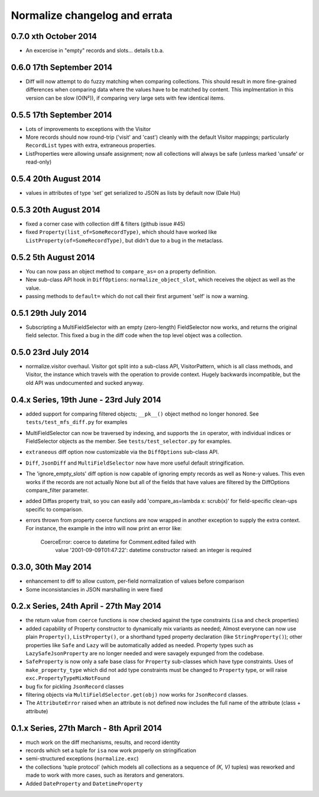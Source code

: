 Normalize changelog and errata
==============================

0.7.0 xth October 2014
----------------------
* An excercise in "empty" records and slots... details t.b.a.

0.6.0 17th September 2014
-------------------------
* Diff will now attempt to do fuzzy matching when comparing
  collections.  This should result in more fine-grained differences
  when comparing data where the values have to be matched by content.
  This implmentation in this version can be slow (O(N²)), if comparing
  very large sets with few identical items.

0.5.5 17th September 2014
-------------------------
* Lots of improvements to exceptions with the Visitor

* More records should now round-trip ('visit' and 'cast') cleanly with
  the default Visitor mappings; particularly ``RecordList`` types with
  extra, extraneous properties.

* ListProperties were allowing unsafe assignment; now all collections
  will always be safe (unless marked 'unsafe' or read-only)

0.5.4 20th August 2014
----------------------
* values in attributes of type 'set' get serialized to JSON as lists
  by default now (Dale Hui)

0.5.3 20th August 2014
----------------------
* fixed a corner case with collection diff & filters (github issue #45)

* fixed ``Property(list_of=SomeRecordType)``, which should have worked
  like ``ListProperty(of=SomeRecordType)``, but didn't due to a bug in
  the metaclass.

0.5.2 5th August 2014
---------------------
* You can now pass an object method to ``compare_as=`` on a property
  definition.

* New sub-class API hook in ``DiffOptions``:
  ``normalize_object_slot``, which receives the object as well as the
  value.

* passing methods to ``default=`` which do not call their first
  argument 'self' is now a warning.

0.5.1 29th July 2014
--------------------
* Subscripting a MultiFieldSelector with an empty (zero-length)
  FieldSelector now works, and returns the original field selector.
  This fixed a bug in the diff code when the top level object was a
  collection.

0.5.0 23rd July 2014
--------------------
* normalize.visitor overhaul.  Visitor got split into a sub-class API,
  VisitorPattern, which is all class methods, and Visitor, the instance
  which travels with the operation to provide context.  Hugely backwards
  incompatible, but the old API was undocumented and sucked anyway.

0.4.x Series, 19th June - 23rd July 2014
----------------------------------------
* added support for comparing filtered objects; ``__pk__()`` object
  method no longer honored.  See ``tests/test_mfs_diff.py`` for
  examples

* MultiFieldSelector can now be traversed by indexing, and supports
  the ``in`` operator, with individual indices or FieldSelector
  objects as the member.  See ``tests/test_selector.py`` for examples.

* ``extraneous`` diff option now customizable via the ``DiffOptions``
  sub-class API.

* ``Diff``, ``JsonDiff`` and ``MultiFieldSelector`` now have more
  useful default stringification.

* The 'ignore_empty_slots' diff option is now capable of ignoring empty
  records as well as None-y values.  This even works if the records
  are not actually None but all of the fields that have values are
  filtered by the DiffOptions compare_filter parameter.

* added Diffas property trait, so you can easily add
  'compare_as=lambda x: scrub(x)' for field-specific clean-ups specific
  to comparison.

* errors thrown from property coerce functions are now wrapped in
  another exception to supply the extra context.  For instance, the
  example in the intro will now print an error like:

      CoerceError: coerce to datetime for Comment.edited failed with
                   value '2001-09-09T01:47:22': datetime constructor
                   raised: an integer is required

0.3.0, 30th May 2014
--------------------
* enhancement to diff to allow custom, per-field normalization of
  values before comparison

* Some inconsistancies in JSON marshalling in were fixed

0.2.x Series, 24th April - 27th May 2014
----------------------------------------
* the return value from ``coerce`` functions is now checked against
  the type constraints (``isa`` and ``check`` properties)

* added capability of Property constructor to dynamically mix variants
  as needed; Almost everyone can now use plain ``Property()``,
  ``ListProperty()``, or a shorthand typed property declaration (like
  ``StringProperty()``); other properties like ``Safe`` and ``Lazy``
  will be automatically added as needed.  Property types such as
  ``LazySafeJsonProperty`` are no longer needed and were savagely
  expunged from the codebase.

* ``SafeProperty`` is now only a safe base class for ``Property``
  sub-classes which have type constraints.  Uses of
  ``make_property_type`` which did not add type constraints must be
  changed to ``Property`` type, or will raise
  ``exc.PropertyTypeMixNotFound``

* bug fix for pickling ``JsonRecord`` classes

* filtering objects via ``MultiFieldSelector.get(obj)`` now works for
  ``JsonRecord`` classes.

* The ``AttributeError`` raised when an attribute is not defined now
  includes the full name of the attribute (class + attribute)

0.1.x Series, 27th March - 8th April 2014
-----------------------------------------
* much work on the diff mechanisms, results, and record identity

* records which set a tuple for ``isa`` now work properly on
  stringification

* semi-structured exceptions (``normalize.exc``)

* the collections 'tuple protocol' (which models all collections as a
  sequence of *(K, V)* tuples) was reworked and made to work with more
  cases, such as iterators and generators.

* Added ``DateProperty`` and ``DatetimeProperty``
